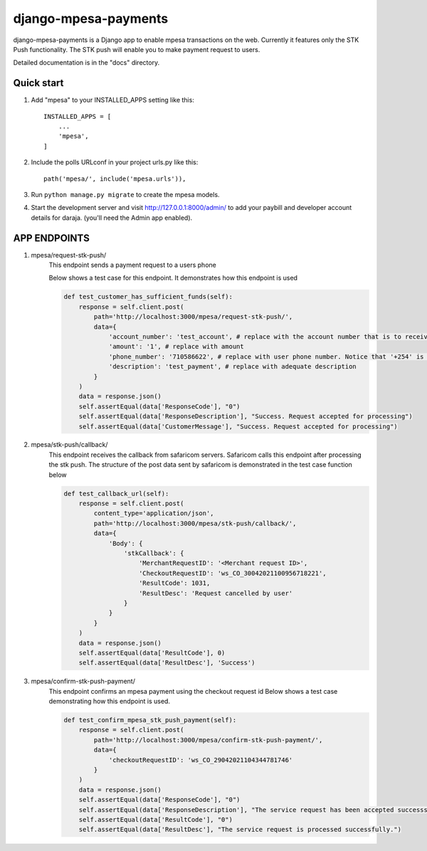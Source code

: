 =========================
django-mpesa-payments
=========================

django-mpesa-payments is a Django app to enable mpesa transactions on the web. Currently it features only the STK Push functionality.
The STK push will enable you to make payment request to users.


Detailed documentation is in the "docs" directory.

Quick start
-----------

1. Add "mpesa" to your INSTALLED_APPS setting like this::

    INSTALLED_APPS = [
        ...
        'mpesa',
    ]

2. Include the polls URLconf in your project urls.py like this::

    path('mpesa/', include('mpesa.urls')),

3. Run ``python manage.py migrate`` to create the mpesa models.

4. Start the development server and visit http://127.0.0.1:8000/admin/
   to add your paybill and developer account details for daraja. (you'll need the Admin app enabled).



APP ENDPOINTS
-------------

1. mpesa/request-stk-push/
    This endpoint sends a payment request to a users phone

    Below shows a test case for this endpoint. It demonstrates how this endpoint is used

    .. code-block::

        def test_customer_has_sufficient_funds(self):
            response = self.client.post(
                path='http://localhost:3000/mpesa/request-stk-push/',
                data={
                    'account_number': 'test_account', # replace with the account number that is to receive funds
                    'amount': '1', # replace with amount
                    'phone_number': '710586622', # replace with user phone number. Notice that '+254' is not included. It is hardcoded in the app
                    'description': 'test_payment', # replace with adequate description
                }
            )
            data = response.json()
            self.assertEqual(data['ResponseCode'], "0")
            self.assertEqual(data['ResponseDescription'], "Success. Request accepted for processing")
            self.assertEqual(data['CustomerMessage'], "Success. Request accepted for processing")

2. mpesa/stk-push/callback/
    This endpoint receives the callback from safaricom servers.
    Safaricom calls this endpoint after processing the stk push. The structure of the post data sent by safaricom is demonstrated in the test case function below

    .. code-block::

        def test_callback_url(self):
            response = self.client.post(
                content_type='application/json',
                path='http://localhost:3000/mpesa/stk-push/callback/',
                data={
                    'Body': {
                        'stkCallback': {
                            'MerchantRequestID': '<Merchant request ID>',
                            'CheckoutRequestID': 'ws_CO_30042021100956718221',
                            'ResultCode': 1031,
                            'ResultDesc': 'Request cancelled by user'
                        }
                    }
                }
            )
            data = response.json()
            self.assertEqual(data['ResultCode'], 0)
            self.assertEqual(data['ResultDesc'], 'Success')



3. mpesa/confirm-stk-push-payment/
    This endpoint confirms an mpesa payment using the checkout request id
    Below shows a test case demonstrating how this endpoint is used.

    .. code-block::

        def test_confirm_mpesa_stk_push_payment(self):
            response = self.client.post(
                path='http://localhost:3000/mpesa/confirm-stk-push-payment/',
                data={
                    'checkoutRequestID': 'ws_CO_29042021104344781746'
                }
            )
            data = response.json()
            self.assertEqual(data['ResponseCode'], "0")
            self.assertEqual(data['ResponseDescription'], "The service request has been accepted successsfully")
            self.assertEqual(data['ResultCode'], "0")
            self.assertEqual(data['ResultDesc'], "The service request is processed successfully.")